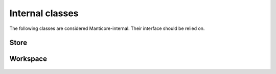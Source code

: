 Internal classes
================

The following classes are considered Manticore-internal. Their interface should be relied on.

Store
-----

 .. autoclass:: manticore.core.workspace.Store
    :members: fromdescriptor, save_value, load_value, save_stream, load_stream, save_state, load_state, rm, ls

Workspace
---------

 .. autoclass:: manticore.core.workspace.Workspace
    :members: try_loading_workspace, load_state, save_state

  
